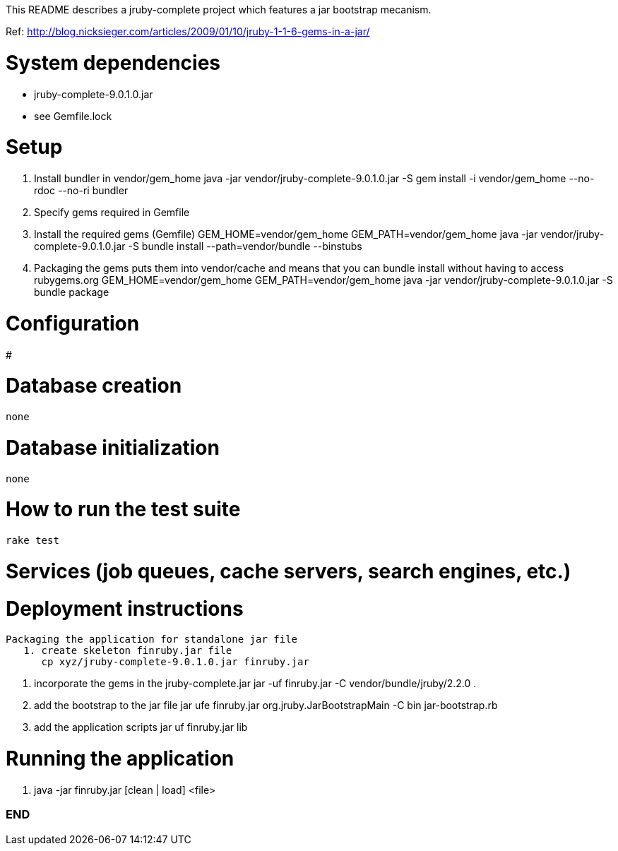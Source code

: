 This README describes a jruby-complete project which features a jar bootstrap mecanism.

Ref: http://blog.nicksieger.com/articles/2009/01/10/jruby-1-1-6-gems-in-a-jar/

# System dependencies
    - jruby-complete-9.0.1.0.jar
    - see Gemfile.lock

# Setup
    1. Install bundler in vendor/gem_home
        java -jar vendor/jruby-complete-9.0.1.0.jar -S gem install -i vendor/gem_home --no-rdoc --no-ri bundler

    2. Specify gems required in Gemfile

    3. Install the required gems (Gemfile)
        GEM_HOME=vendor/gem_home GEM_PATH=vendor/gem_home java -jar vendor/jruby-complete-9.0.1.0.jar -S bundle install --path=vendor/bundle --binstubs

    4.  Packaging the gems puts them into vendor/cache and means that you can bundle install without having to
        access rubygems.org
        GEM_HOME=vendor/gem_home GEM_PATH=vendor/gem_home java -jar vendor/jruby-complete-9.0.1.0.jar -S bundle package


# Configuration
#

# Database creation
    none

# Database initialization
    none

# How to run the test suite
    rake test

# Services (job queues, cache servers, search engines, etc.)

# Deployment instructions
   Packaging the application for standalone jar file
      1. create skeleton finruby.jar file
         cp xyz/jruby-complete-9.0.1.0.jar finruby.jar

      2. incorporate the gems in the jruby-complete.jar
         jar -uf finruby.jar -C vendor/bundle/jruby/2.2.0 .

      3. add the bootstrap to the jar file
         jar ufe finruby.jar org.jruby.JarBootstrapMain -C bin jar-bootstrap.rb

      4. add the application scripts
         jar uf finruby.jar lib

# Running the application
   1. java -jar finruby.jar [clean | load] <file>


=== END
